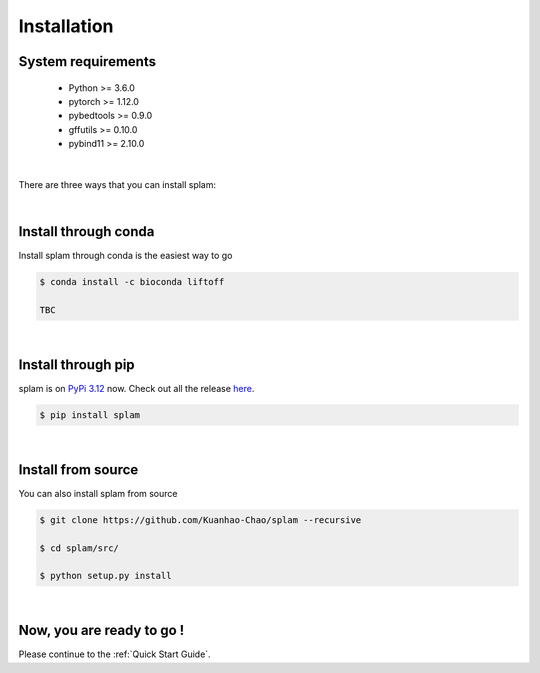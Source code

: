 Installation
===============

System requirements
-------------------

   * Python >= 3.6.0
   * pytorch >= 1.12.0
   * pybedtools >= 0.9.0
   * gffutils >= 0.10.0
   * pybind11 >= 2.10.0

|

There are three ways that you can install splam:

|

Install through conda
-------------------------------

Install splam through conda is the easiest way to go

.. code-block:: bash
   
   $ conda install -c bioconda liftoff
   
   TBC

|

Install through pip
-------------------------

splam is on `PyPi 3.12 <https://pypi.org/project/splam/>`_ now. Check out all the release `here <https://pypi.org/manage/project/splam/releases/>`_.

.. code-block:: bash
   
   $ pip install splam

|

Install from source
-------------------------

You can also install splam from source

.. code-block:: bash

   $ git clone https://github.com/Kuanhao-Chao/splam --recursive

   $ cd splam/src/

   $ python setup.py install

|


Now, you are ready to go !
--------------------------
Please continue to the :ref:`Quick Start Guide`.
